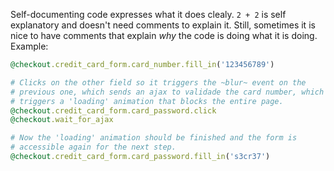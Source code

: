 
Self-documenting code expresses what it does clealy. ~2 + 2~ is self explanatory and doesn't need comments to explain it. Still, sometimes it is nice to have comments that explain /why/ the code is doing what it is doing. Example:

#+BEGIN_SRC ruby
@checkout.credit_card_form.card_number.fill_in('123456789')

# Clicks on the other field so it triggers the ~blur~ event on the
# previous one, which sends an ajax to validade the card number, which
# triggers a 'loading' animation that blocks the entire page.
@checkout.credit_card_form.card_password.click
@checkout.wait_for_ajax

# Now the 'loading' animation should be finished and the form is
# accessible again for the next step.
@checkout.credit_card_form.card_password.fill_in('s3cr37')
#+END_SRC

